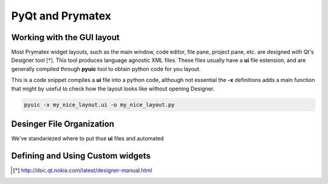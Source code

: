 PyQt and Prymatex
=================


Working with the GUI layout
---------------------------

Most Prymatex widget layouts, such as the main window,
code editor, file pane, project pane, etc. are designed 
with Qt's Designer tool [*]_. This tool produces language
agnostic XML files. These files usually have a **ui** file
estension, and are generally compiled through **pyuic** tool
to obtain python code for you layout.

This is a code snippet compiles a **ui** file into a python
code, although not essential the **-x** definitions adds a 
main function that might by useful to check how the layout
looks like without opening Designer.

.. code-block:: bash

	pyuic -x my_nice_layout.ui -o my_nice_layout.py


Desinger File Organization
--------------------------

We've standariezed where to put thse **ui** files and automated


Defining and Using Custom widgets
---------------------------------


.. [*] http://doc.qt.nokia.com/latest/designer-manual.html

